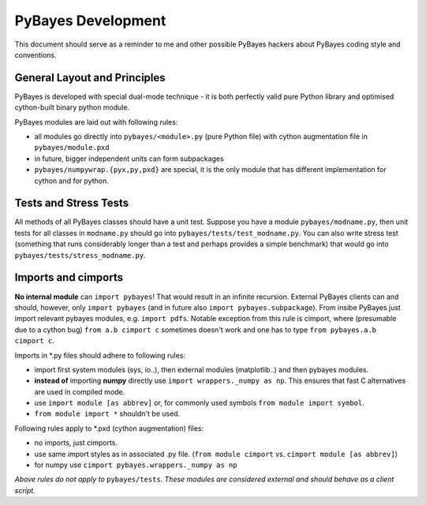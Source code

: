 ===================
PyBayes Development
===================

This document should serve as a reminder to me and other possible PyBayes
hackers about PyBayes coding style and conventions.

General Layout and Principles
=============================

PyBayes is developed with special dual-mode technique - it is both perfectly
valid pure Python library and optimised cython-built binary python module.

PyBayes modules are laid out with following rules:

* all modules go directly into ``pybayes/<module>.py`` (pure Python file) with
  cython augmentation file in ``pybayes/module.pxd``
* in future, bigger independent units can form subpackages
* ``pybayes/numpywrap.{pyx,py,pxd}`` are special, it is the only module that
  has different implementation for cython and for python.

Tests and Stress Tests
======================

All methods of all PyBayes classes should have a unit test. Suppose you have
a module ``pybayes/modname.py``, then unit tests for all classes in
``modname.py`` should go into ``pybayes/tests/test_modname.py``. You can also
write stress test (something that runs considerably longer than a test and
perhaps provides a simple benchmark) that would go into
``pybayes/tests/stress_modname.py``.

Imports and cimports
====================

**No internal module** can ``import pybayes``! That would result in an infinite
recursion. External PyBayes clients can and should, however, only ``import pybayes``
(and in future also ``import pybayes.subpackage``). From insibe PyBayes just
import relevant pybayes modules, e.g. ``import pdfs``. Notable exception from this rule is cimport,
where (presumable due to a cython bug) ``from a.b cimport c`` sometimes doesn't work and one has
to type ``from pybayes.a.b cimport c``.

Imports in \*.py files should adhere to following rules:

* import first system modules (sys, io..), then external modules (matplotlib..)
  and then pybayes modules.
* **instead of** importing **numpy** directly use ``import wrappers._numpy as np``. This ensures
  that fast C alternatives are used in compiled mode.
* use ``import module [as abbrev]`` or, for commonly used symbols ``from module import symbol``.
* ``from module import *`` shouldn't be used.

Following rules apply to \*.pxd (cython augmentation) files:

* no imports, just cimports.
* use same import styles as in associated .py file. (``from module cimport`` vs.
  ``cimport module [as abbrev]``)
* for numpy use ``cimport pybayes.wrappers._numpy as np``

*Above rules do not apply to* ``pybayes/tests``. *These modules are considered
external and should behave as a client script.*
